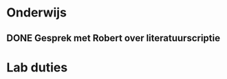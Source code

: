* Onderwijs
** DONE Gesprek met Robert over literatuurscriptie
   SCHEDULED: <2013-06-24 Mon 14:30>
* Lab duties
